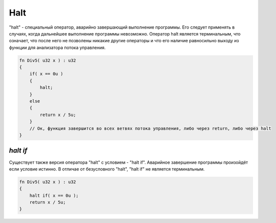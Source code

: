 Halt
====

"halt" - специальный оператор, аварийно завершающий выполнение программы. Его следует применять в случаях, когда дальнейшее выполнение программы невозможно.
Оператор halt является терминальным, что означает, что после него не позволены никакие другие операторы и что его наличие равносильно выходу из функции для анализатора потока управления.

.. code-block:: c++

   fn Div5( u32 x ) : u32
   {
       if( x == 0u )
       {
           halt;
       }
       else
       {
           return x / 5u;
       }
       // Ок, функция завершится во всех ветвях потока управления, либо через return, либо через halt
   }

*********
*halt if*
*********

Существует также версия оператора "halt" с условием - "halt if". Аварийное завершение программы произойдёт если условие истинно.
В отличае от безусловного "halt", "halt if" не является терминальным.

.. code-block:: c++

   fn Div5( u32 x ) : u32
   {
       halt if( x == 0u );
       return x / 5u;
   }
